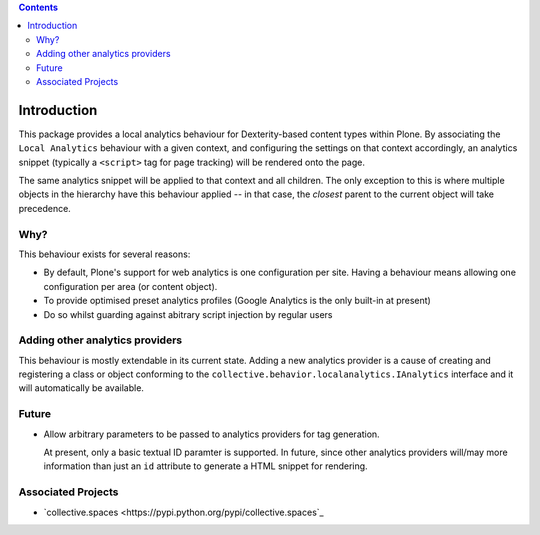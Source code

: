 .. contents::

Introduction
============

This package provides a local analytics behaviour for Dexterity-based content
types within Plone.  By associating the ``Local Analytics`` behaviour with
a given context, and configuring the settings on that context accordingly,
an analytics snippet (typically a ``<script>`` tag for page tracking)
will be rendered onto the page.  

The same analytics snippet will be applied to that context and all children.
The only exception to this is where multiple objects in the hierarchy have this
behaviour applied -- in that case, the *closest* parent to the current object
will take precedence.

Why?
----

This behaviour exists for several reasons:

* By default, Plone's support for web analytics is one configuration per site.
  Having a behaviour means allowing one configuration per area (or content
  object).
* To provide optimised preset analytics profiles (Google Analytics is the only
  built-in at present)
* Do so whilst guarding against abitrary script injection by regular users

Adding other analytics providers
--------------------------------

This behaviour is mostly extendable in its current state.  Adding a new
analytics provider is a cause of creating and registering a class or object
conforming to the ``collective.behavior.localanalytics.IAnalytics`` interface
and it will automatically be available.

Future
------

* Allow arbitrary parameters to be passed to analytics providers for tag
  generation.
  
  At present, only a basic textual ID paramter is supported.  In future, since
  other analytics providers will/may more information than just an 
  ``id`` attribute to generate a HTML snippet for rendering. 

Associated Projects
-------------------

* `collective.spaces <https://pypi.python.org/pypi/collective.spaces`_
